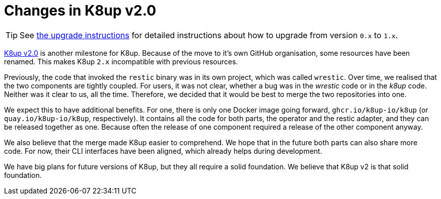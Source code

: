 = Changes in K8up v2.0

TIP: See xref:how-tos/upgrade.adoc#upgrade_1_to_2[the upgrade instructions] for detailed instructions about how to upgrade from version `0.x` to `1.x`.

https://github.com/k8up-io/k8up/releases/tag/v2.0.0[K8up v2.0] is another milestone for K8up.
Because of the move to it's own GitHub organisation, some resources have been renamed.
This makes K8up `2.x` incompatible with previous resources.

Previously, the code that invoked the `restic` binary was in its own project, which was called `wrestic`.
Over time, we realised that the two components are tightly coupled.
For users, it was not clear, whether a bug was in the _wrestic_ code or in the _k8up_ code.
Neither was it clear to us, all the time.
Therefore, we decided that it would be best to merge the two repositories into one.

We expect this to have additional benefits.
For one, there is only one Docker image going forward, `ghcr.io/k8up-io/k8up` (or `quay.io/k8up-io/k8up`, respectively).
It contains all the code for both parts, the operator and the restic adapter, and they can be released together as one.
Because often the release of one component required a release of the other component anyway.

We also believe that the merge made K8up easier to comprehend.
We hope that in the future both parts can also share more code.
For now, their CLI interfaces have been aligned, which already helps during development.

We have big plans for future versions of K8up, but they all require a solid foundation.
We believe that K8up v2 is that solid foundation.
